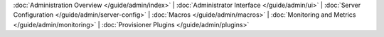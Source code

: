 :doc:`Administration Overview </guide/admin/index>` |
:doc:`Administrator Interface </guide/admin/ui>` |
:doc:`Server Configuration </guide/admin/server-config>` |
:doc:`Macros </guide/admin/macros>` |
:doc:`Monitoring and Metrics </guide/admin/monitoring>` |
:doc:`Provisioner Plugins </guide/admin/plugins>`
